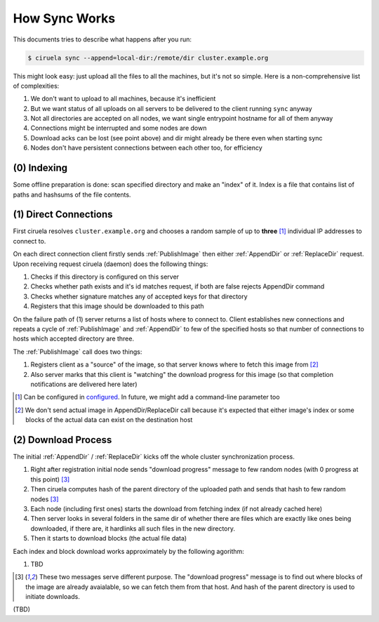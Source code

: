 How Sync Works
==============

This documents tries to describe what happens after you run:

.. code-block:: console

   $ ciruela sync --append=local-dir:/remote/dir cluster.example.org

This might look easy: just upload all the files to all the machines, but it's
not so simple. Here is a non-comprehensive list of complexities:

1. We don't want to upload to all machines, because it's inefficient
2. But we want status of all uploads on all servers to be delivered
   to the client running ``sync`` anyway
3. Not all directories are accepted on all nodes, we want single entrypoint
   hostname for all of them anyway
4. Connections might be interrupted and some nodes are down
5. Download acks can be lost (see point above) and dir might already be there
   even when starting sync
6. Nodes don't have persistent connections between each other too,
   for efficiency


(0) Indexing
------------

Some offline preparation is done: scan specified directory and make an "index"
of it.  Index is a file that contains list of paths and hashsums of the file
contents.


(1) Direct Connections
----------------------

First ciruela resolves ``cluster.example.org`` and chooses a random sample
of up to **three** [1]_ individual IP addresses to connect to.

On each direct connection client firstly sends :ref:`PublishImage` then either
:ref:`AppendDir` or :ref:`ReplaceDir` request. Upon receiving request ciruela
(daemon) does the following things:

1. Checks if this directory is configured on this server
2. Checks whether path exists and it's id matches request,
   if both are false rejects AppendDir command
3. Checks whether signature matches any of accepted keys for that directory
4. Registers that this image should be downloaded to this path

On the failure path of (1) server returns a list of hosts where to connect
to. Client establishes new connections and repeats a cycle of
:ref:`PublishImage` and :ref:`AppendDir` to few of the specified hosts so that
number of connections to hosts which accepted directory are three.

The :ref:`PublishImage` call does two things:

1. Registers client as a "source" of the image, so that server knows where to
   fetch this image from [2]_
2. Also server marks that this client is "watching" the download progress for
   this image (so that completion notifications are delivered here later)

.. [1] Can be configured in configured__. In future, we might add
   a command-line parameter too
.. [2] We don't send actual image in AppendDir/ReplaceDir call because it's
   expected that either image's index or some blocks of the actual data can
   exist on the destination host

__ https://docs.rs/ciruela/0.5.12/ciruela/cluster/struct.Config.html#method.initial_connections


(2) Download Process
--------------------

The initial :ref:`AppendDir` / :ref:`ReplaceDir` kicks off the whole cluster
synchronization process.

1. Right after registration initial node sends "download progress" message
   to few random nodes (with 0 progress at this point) [3]_
2. Then ciruela computes hash of the parent directory of the uploaded path
   and sends that hash to few random nodes [3]_
3. Each node (including first ones) starts the download from fetching index
   (if not already cached here)
4. Then server looks in several folders in the same dir of whether there are
   files which are exactly like ones being downloaded, if there are, it
   hardlinks all such files in the new directory.
5. Then it starts to download blocks (the actual file data)

Each index and block download works approximately by the following agorithm:

1. TBD

.. [3] These two messages serve different purpose. The "download progress"
   message is to find out where blocks of the image are already avaialable,
   so we can fetch them from that host. And hash of the parent directory is
   used to initiate downloads.


(TBD)

